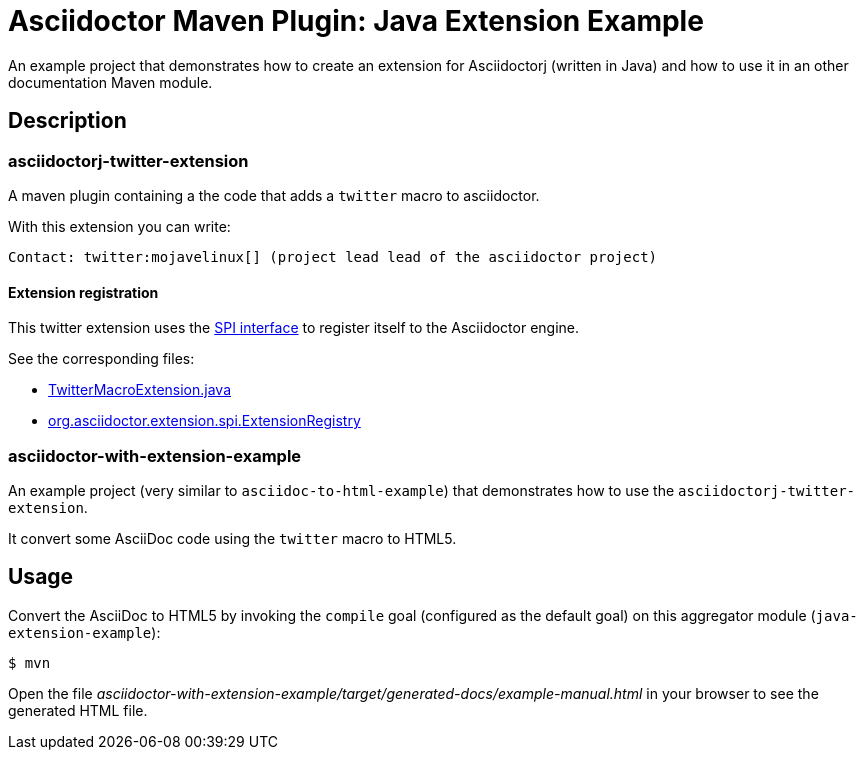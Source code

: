 = Asciidoctor Maven Plugin: Java Extension Example

An example project that demonstrates how to create an extension for Asciidoctorj (written in Java) and how to use it in an other documentation Maven module.

== Description

=== asciidoctorj-twitter-extension

A maven plugin containing a the code that adds a `twitter` macro to asciidoctor.

With this extension you can write:

----
Contact: twitter:mojavelinux[] (project lead lead of the asciidoctor project)
----

==== Extension registration

This twitter extension uses the link:https://github.com/asciidoctor/asciidoctorj#extension-spi[SPI interface] to register itself to the Asciidoctor engine.

See the corresponding files:

* link:asciidoctorj-twitter-extension/src/main/java/org/asciidoctorj/twitter/extension/TwitterMacroExtension.java[TwitterMacroExtension.java]
* link:asciidoctorj-twitter-extension/src/main/resources/META-INF/services/org.asciidoctor.extension.spi.ExtensionRegistry[org.asciidoctor.extension.spi.ExtensionRegistry]

=== asciidoctor-with-extension-example

An example project (very similar to `asciidoc-to-html-example`) that demonstrates how to use the `asciidoctorj-twitter-extension`.

It convert some AsciiDoc code using the `twitter` macro to HTML5.

== Usage

Convert the AsciiDoc to HTML5 by invoking the `compile` goal (configured as the default goal) on this aggregator module (`java-extension-example`):

 $ mvn

Open the file _asciidoctor-with-extension-example/target/generated-docs/example-manual.html_ in your browser to see the generated HTML file.
